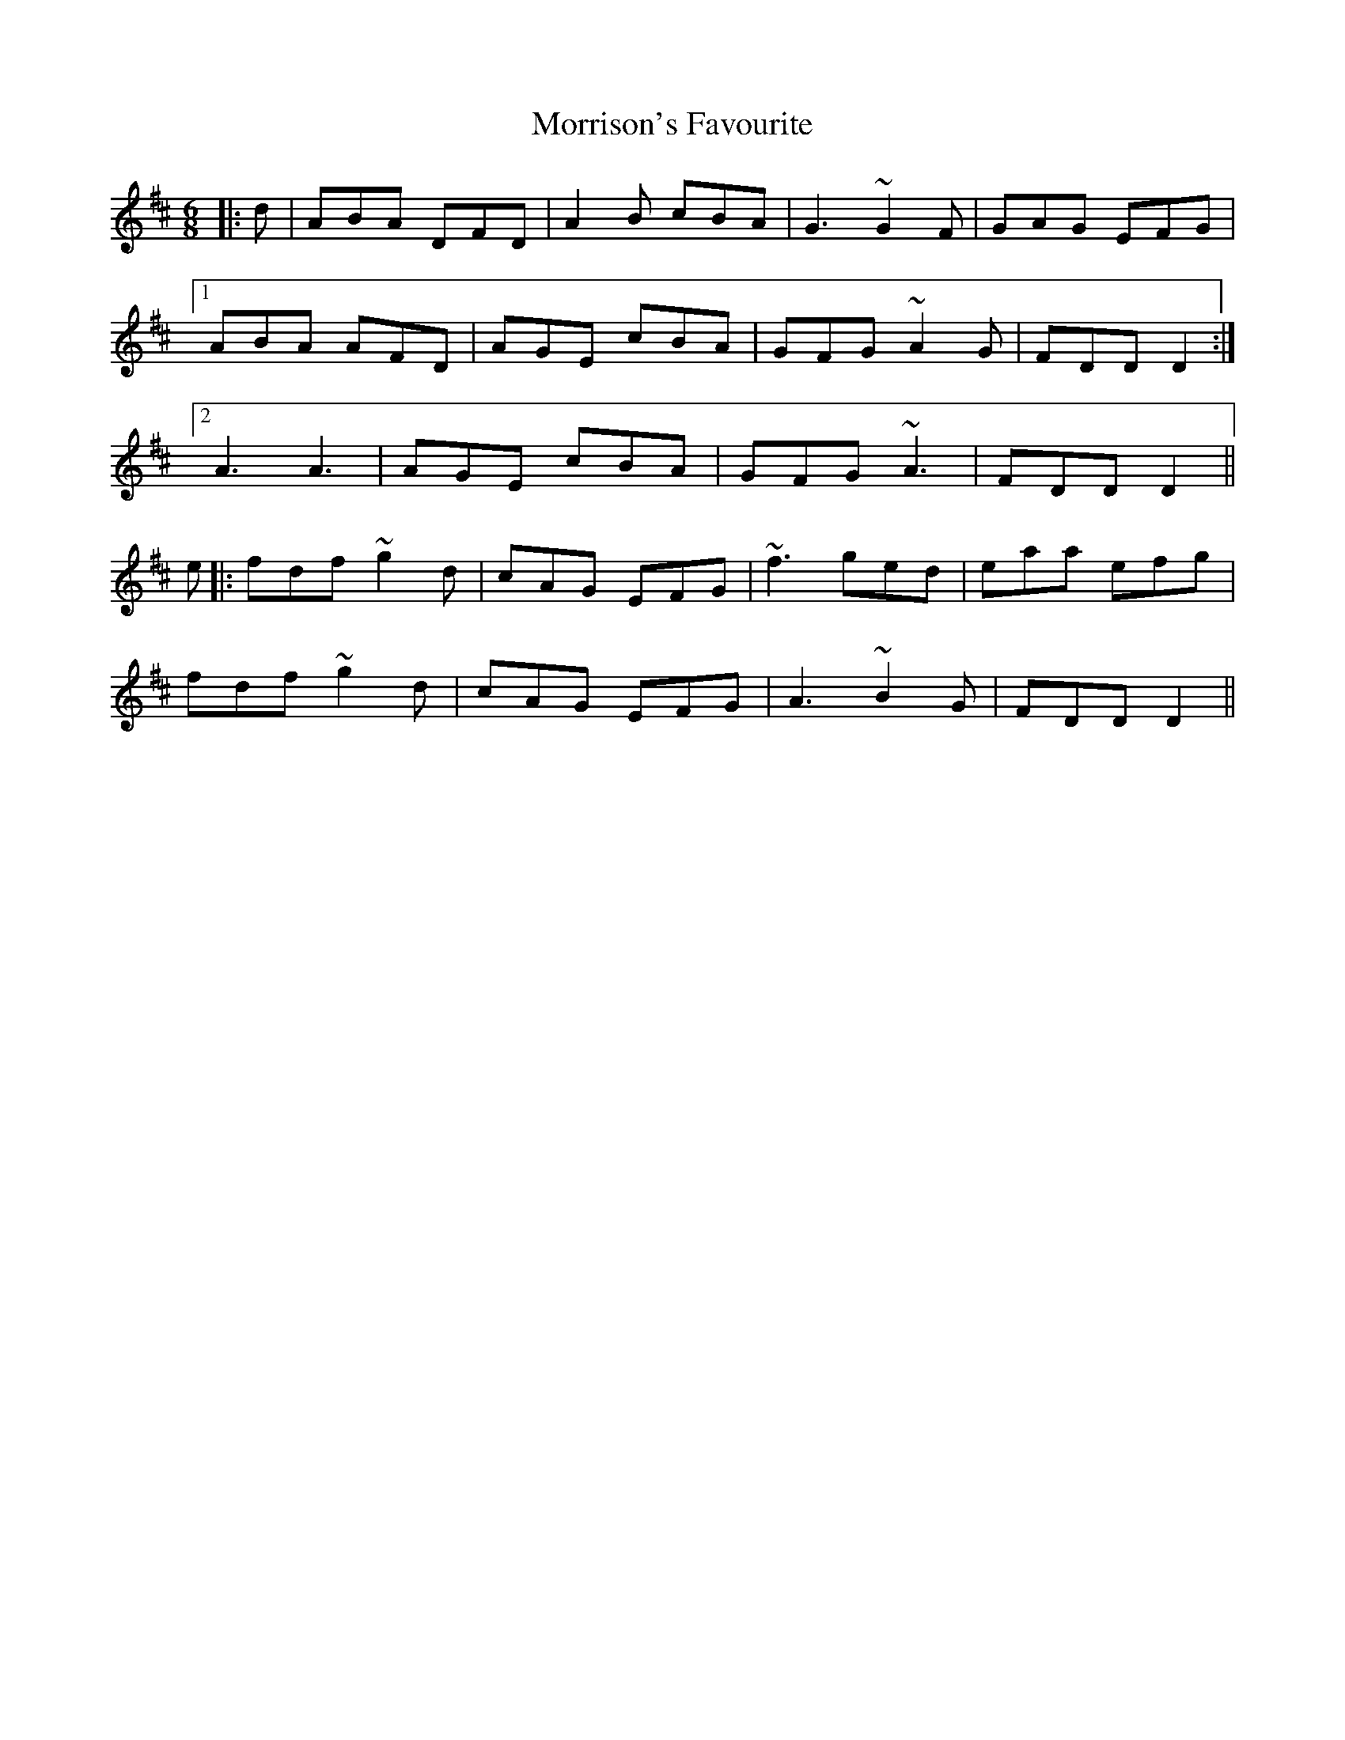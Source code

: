 X: 27809
T: Morrison's Favourite
R: jig
M: 6/8
K: Dmajor
|:d|ABA DFD|A2B cBA|G3 ~G2F|GAG EFG|
[1ABA AFD|AGE cBA|GFG ~A2G|FDD D2:|
[2 A3 A3|AGE cBA|GFG ~A3|FDD D2||
e|:fdf ~g2d|cAG EFG|~f3 ged|eaa efg|
fdf ~g2d|cAG EFG|A3 ~B2G|FDD D2||

